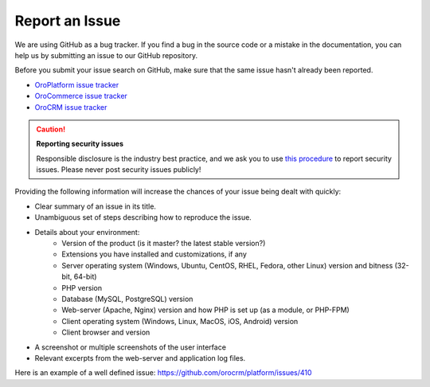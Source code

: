.. _doc--community--issue-report:

Report an Issue
===============

We are using GitHub as a bug tracker. If you find a bug in the source code or a mistake in the documentation, you can help us by submitting an issue to our GitHub repository.

Before you submit your issue search on GitHub, make sure that the same issue hasn't already been reported.

* `OroPlatform issue tracker <https://github.com/orocrm/platform/issues?q=>`_
* `OroCommerce issue tracker <https://github.com/orocommerce/orocommerce/issues?q=>`_
* `OroCRM issue tracker <https://github.com/orocrm/crm/issues?q=>`_

.. caution::

    **Reporting security issues**

    Responsible disclosure is the industry best practice, and we ask you to use `this procedure <./issues/security>`_ to report security issues. Please never post security issues publicly!

Providing the following information will increase the chances of your issue being dealt with quickly:

* Clear summary of an issue in its title.
* Unambiguous set of steps describing how to reproduce the issue.
* Details about your environment:
    * Version of the product (is it master? the latest stable version?)
    * Extensions you have installed and customizations, if any
    * Server operating system (Windows, Ubuntu, CentOS, RHEL, Fedora, other Linux) version and bitness (32-bit, 64-bit)
    * PHP version
    * Database (MySQL, PostgreSQL) version
    * Web-server (Apache, Nginx) version and how PHP is set up (as a module, or PHP-FPM)
    * Client operating system (Windows, Linux, MacOS, iOS, Android) version
    * Client browser and version
* A screenshot or multiple screenshots of the user interface
* Relevant excerpts from the web-server and application log files.

Here is an example of a well defined issue: https://github.com/orocrm/platform/issues/410
